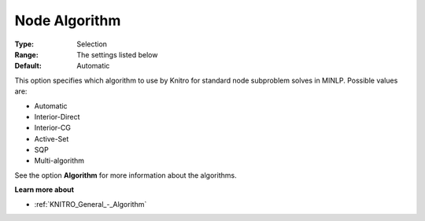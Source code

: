 .. _KNITRO_MIP_-_Node_Algorithm:


Node Algorithm
==============



:Type:	Selection	
:Range:	The settings listed below	
:Default:	Automatic	



This option specifies which algorithm to use by Knitro for standard node subproblem solves in MINLP. Possible values are:



*	Automatic
*	Interior-Direct
*	Interior-CG
*	Active-Set
*	SQP
*	Multi-algorithm




See the option **Algorithm**  for more information about the algorithms.





**Learn more about** 

*	:ref:`KNITRO_General_-_Algorithm`  



